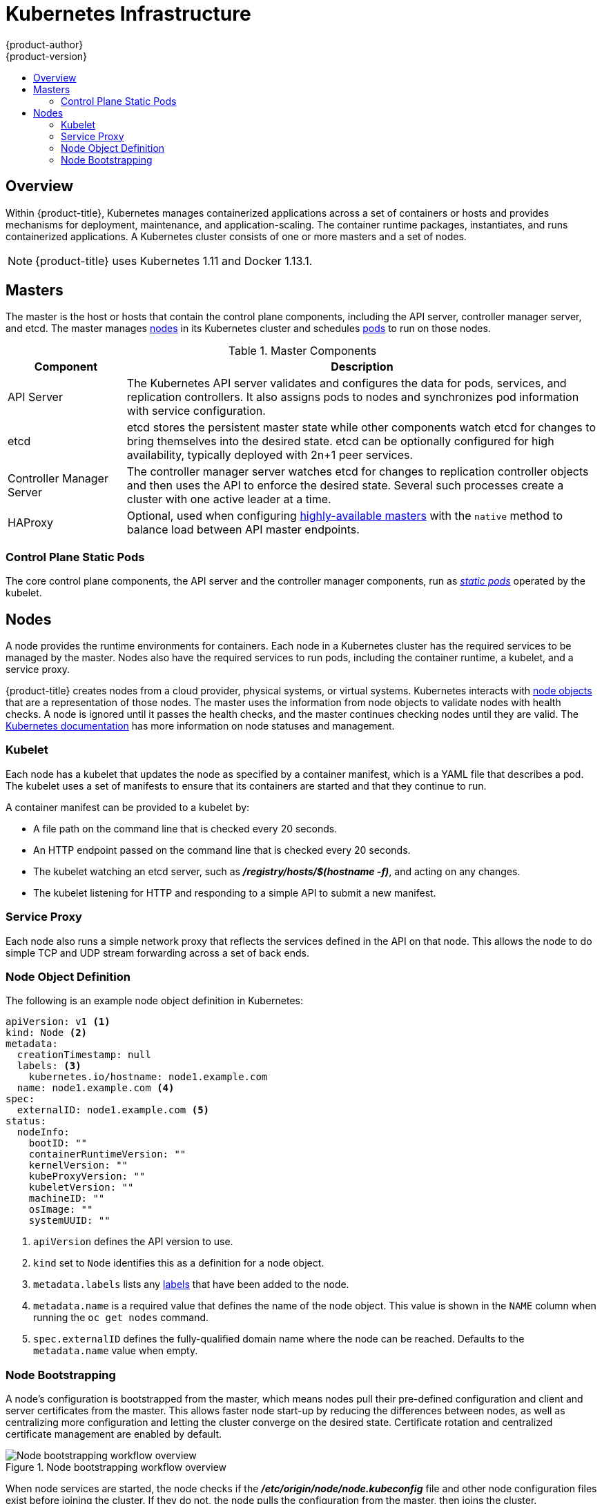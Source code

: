 [[architecture-infrastructure-components-kubernetes-infrastructure]]
= Kubernetes Infrastructure
{product-author}
{product-version}
:data-uri:
:icons:
:experimental:
:toc: macro
:toc-title:

toc::[]

== Overview

Within {product-title}, Kubernetes manages containerized applications across a
set of containers or hosts and provides mechanisms for deployment, maintenance,
and application-scaling. The container runtime packages, instantiates, and runs
containerized applications. A Kubernetes cluster consists of one or more masters
and a set of nodes.

ifdef::openshift-origin,openshift-dedicated,openshift-enterprise[]
You can optionally configure your masters for
xref:high-availability-masters[high availability] (HA) to ensure that the
cluster has no single point of failure.
endif::[]

[NOTE]
====
{product-title}
ifdef::openshift-enterprise,openshift-dedicated[]
{product-version}
endif::[]
uses Kubernetes 1.11 and Docker 1.13.1.
====

[[master]]
== Masters

The master is the host or hosts that contain the control plane components,
including the API server, controller manager server, and etcd. The master
manages xref:node[nodes] in its Kubernetes cluster and schedules
xref:../core_concepts/pods_and_services.adoc#pods[pods] to run on those nodes.

[[master-components]]
[cols="1,4"]
.Master Components
|===
|Component |Description

|API Server
|The Kubernetes API server validates and configures the data for pods, services,
and replication controllers. It also assigns pods to nodes and synchronizes pod
information with service configuration.

|etcd
|etcd stores the persistent master state while other components watch etcd
for changes to bring themselves into the desired state. etcd can be optionally
configured for high availability, typically deployed with 2n+1 peer services.

|Controller Manager Server
|The controller manager server watches etcd for changes to replication
controller objects and then uses the API to enforce the desired state.
Several such processes create a cluster with
one active leader at a time.

|HAProxy
a|Optional, used when configuring
xref:high-availability-masters[highly-available masters] with the `native`
method to balance load between API master endpoints.

ifdef::openshift-enterprise,openshift-origin[]
The xref:../../install/index.adoc#install-planning[cluster installation process]
can configure HAProxy for you with the `native` method. Alternatively, you can
use the `native` method but pre-configure your own load balancer of choice.
endif::[]
|===

[[control-plane-static-pods]]
=== Control Plane Static Pods

The core control plane components, the API
server and the controller manager components, run as
link:https://kubernetes.io/docs/tasks/administer-cluster/static-pod/[_static pods_]
operated by the kubelet.

ifdef::openshift-aro[]
On the master nodes, `etcd`, `openvswitch`, and `openshift-sdn` run as static Pods.
endif::[]
ifdef::openshift-dedicated,openshift-enterprise,openshift-online,openshift-origin[]
For masters that have etcd co-located on the same host, etcd is also moved to
static pods. RPM-based etcd is still supported on etcd hosts that are not also
masters.

In addition, the node components *openshift-sdn* and
*openvswitch* are now run using a DaemonSet instead of a *systemd* service.

.Control plane host architecture changes
image::ocp310-archupgrade.png["Control plane host architecture changes"]
endif::[]

ifdef::openshift-enterprise,openshift-origin[]
Even with control plane components running as static pods, master hosts still
source their configuration from the *_/etc/origin/master/master-config.yaml_*
file, as described in the
xref:../../install_config/master_node_configuration.adoc#install-config-master-node-configuration[Master and Node Configuration] topic.

[discrete]
[[control-plane-startup-sequence]]
==== Startup Sequence Overview

*Hyperkube* is a binary that contains all of Kubernetes (*kube-apiserver*, *controller-manager*, *scheduler*, *proxy*, and *kubelet*). On startup, the *kubelet* creates the *kubepods.slice*. Next, the *kublet* creates the QoS-level slices *burstable.slice* and *best-effort.slice* inside the *kubepods.slice*. When a pod starts, the *kubelet* creats a pod-level slice with the format `pod<UUID-of-pod>.slice` and passes that path to the runtime on the other side of the Container Runtime Interface (CRI). Docker or CRI-O then creates the container-level slices inside the pod-level slice.

[discrete]
[[control-plane-static-pods-mirror-pods]]
==== Mirror Pods

The kubelet on master nodes automatically creates _mirror pods_ on the API
server for each of the control plane static pods so that they are visible in the
cluster in the *kube-system* project. Manifests for these static pods are
installed by default by the *openshift-ansible* installer, located in the
*_/etc/origin/node/pods_* directory on the master host.

These pods have the following `hostPath` volumes defined:

[horizontal]
*_/etc/origin/master_*:: Contains all certificates, configuration files, and the *_admin.kubeconfig_* file.
*_/var/lib/origin_*:: Contains volumes and potential core dumps of the binary.
*_/etc/origin/cloudprovider_*:: Contains cloud provider specific configuration (AWS, Azure, etc.).
*_/usr/libexec/kubernetes/kubelet-plugins_*:: Contains additional third party volume plug-ins.
*_/etc/origin/kubelet-plugins_*:: Contains additional third party volume plug-ins for system containers.

The set of operations you can do on the static pods is limited. For example:

----
$ oc logs master-api-<hostname> -n kube-system
----

returns the standard output from the API server. However:

----
$ oc delete pod master-api-<hostname> -n kube-system
----

will not actually delete the pod.

As another example, a cluster administrator might want to perform a common
operation, such as increasing the `loglevel` of the API server to provide more
verbose data if a problem occurs. You must edit the
*_/etc/origin/master/master.env_* file, where the `--loglevel` parameter in the
`OPTIONS` variable can be modified, because this value is passed to the process running
inside the container. Changes require a restart of the process running inside
the container.

[discrete]
[[control-plane-static-pods-restarting-master-services]]
==== Restarting Master Services

To restart control plane services running in control plane static pods, use the
`master-restart` command on the master host.

To restart the master API:

----
# master-restart api
----

To restart the controllers:

----
# master-restart controllers
----

To restart etcd:

----
# master-restart etcd
----

[discrete]
[[control-plane-static-pods-viewing-master-services-logs]]
==== Viewing Master Service Logs

To view logs for control plane services running in control plane static pods,
use the `master-logs` command for the respective component:

----
# master-logs api api
# master-logs controllers controllers
# master-logs etcd etcd
----
endif::[]

ifdef::openshift-origin,openshift-enterprise,openshift-dedicated[]
[[high-availability-masters]]

=== High Availability Masters

endif::[]
ifdef::openshift-origin,openshift-enterprise[]
You can optionally configure your masters for high
availability (HA) to ensure that the cluster has no single point of failure.

To mitigate concerns about availability of the master, two activities are
recommended:

1. A https://en.wikipedia.org/wiki/Runbook[runbook] entry should be created for
reconstructing the master. A runbook entry is a necessary backstop for any
highly-available service. Additional solutions merely control the frequency
that the runbook must be consulted. For example, a cold standby of the master
host can adequately fulfill SLAs that require no more than minutes of downtime
for creation of new applications or recovery of failed application components.

2. Use a high availability solution to configure your masters and ensure that the
cluster has no single point of failure. The
xref:../../install/example_inventories.adoc#multiple-masters[cluster
installation documentation] provides specific examples using the `native` HA method and
configuring HAProxy. You can also take the concepts and apply them towards your
existing HA solutions using the `native` method instead of HAProxy.

[NOTE]
====
In production {product-title} clusters, you must maintain high availability
of the API Server load balancer. If the API Server load balancer is not
available, nodes cannot report their status, all their pods are marked dead,
and the pods' endpoints are removed from the service.

In addition to configuring HA for {product-title}, you must separately configure
HA for the API Server load balancer. To configure HA, it is much preferred to
integrate an enterprise load balancer (LB) such as an F5 Big-IP™ or a Citrix
Netscaler™ appliance. If such solutions are not available, it is possible to
run multiple HAProxy load balancers and use Keepalived to provide a floating
virtual IP address for HA. However, this solution is not recommended for
production instances.
====

endif::[]

ifdef::openshift-origin,openshift-enterprise,openshift-dedicated[]
When using the `native` HA method with HAProxy, master components have the
following availability:

[cols="1,1,3"]
.Availability Matrix with HAProxy
|===
|Role |Style |Notes

|etcd
|Active-active
|Fully redundant deployment with load balancing.
ifdef::openshift-origin,openshift-enterprise[]
Can be installed on separate hosts or collocated on master hosts.
endif::[]

|API Server
|Active-active
|Managed by HAProxy.

|Controller Manager Server
|Active-passive
|One instance is elected as a cluster leader at a time.

|HAProxy
|Active-passive
|Balances load between API master endpoints.
|===
endif::[]

ifdef::openshift-origin,openshift-enterprise[]
While clustered etcd requires an odd number of hosts for quorum, the master
services have no quorum or requirement that they have an odd number of hosts.
However, since you need at least two master services for HA, it is common to
maintain a uniform odd number of hosts when collocating master services and
etcd.
endif::[]

[[node]]
== Nodes

A node provides the runtime environments for containers. Each node in a
Kubernetes cluster has the required services to be managed by the master. Nodes
also have the required services to run pods, including the container runtime, a
kubelet, and a service proxy.

{product-title} creates nodes from a cloud provider, physical systems, or virtual
systems. Kubernetes interacts with xref:node-object-definition[node objects]
that are a representation of those nodes. The master uses the information from
node objects to validate nodes with health checks. A node is ignored until it
passes the health checks, and the master continues checking nodes until they are
valid. The link:https://kubernetes.io/docs/concepts/architecture/nodes/#management[Kubernetes documentation]
has more information on node statuses and management.

ifdef::openshift-aro[]
{product-title} creates two types of nodes:

* Infrastructure nodes, which run cluster management Pods
* Compute nodes, which run customer applications and builds
endif::[]

ifdef::openshift-enterprise,openshift-origin[]
Administrators can xref:../../admin_guide/manage_nodes.adoc#admin-guide-manage-nodes[manage nodes] in an
{product-title} instance using the CLI. To define full configuration and security
options when launching node servers, use
xref:../../install_config/master_node_configuration.adoc#install-config-master-node-configuration[dedicated node configuration files].

[IMPORTANT]
====
See the
xref:../../scaling_performance/cluster_maximums.adoc#scaling-performance-cluster-maximums[cluster
limits] section for the recommended maximum number of nodes.
====
endif::[]

[[kubelet]]
=== Kubelet

Each node has a kubelet that updates the node as specified by a container
manifest, which is a YAML file that describes a pod. The kubelet uses a set of
manifests to ensure that its containers are started and that they continue to
run.

A container manifest can be provided to a kubelet by:

- A file path on the command line that is checked every 20 seconds.
- An HTTP endpoint passed on the command line that is checked every 20 seconds.
- The kubelet watching an etcd server, such as *_/registry/hosts/$(hostname -f)_*, and acting on any changes.
- The kubelet listening for HTTP and responding to a simple API to submit a new
 manifest.

[[service-proxy]]
=== Service Proxy

Each node also runs a simple network proxy that reflects the services defined in
the API on that node. This allows the node to do simple TCP and UDP stream
forwarding across a set of back ends.

[[node-object-definition]]
=== Node Object Definition

The following is an example node object definition in Kubernetes:

[source,yaml]
----
apiVersion: v1 <1>
kind: Node <2>
metadata:
  creationTimestamp: null
  labels: <3>
    kubernetes.io/hostname: node1.example.com
  name: node1.example.com <4>
spec:
  externalID: node1.example.com <5>
status:
  nodeInfo:
    bootID: ""
    containerRuntimeVersion: ""
    kernelVersion: ""
    kubeProxyVersion: ""
    kubeletVersion: ""
    machineID: ""
    osImage: ""
    systemUUID: ""
----
<1> `apiVersion` defines the API version to use.
<2> `kind` set to `Node` identifies this as a definition for a node
object.
<3> `metadata.labels` lists any
xref:../core_concepts/pods_and_services.adoc#labels[labels] that have been added
to the node.
<4> `metadata.name` is a required value that defines the name of the node
object. This value is shown in the `NAME` column when running the `oc get nodes`
command.
<5> `spec.externalID` defines the fully-qualified domain name where the node
can be reached. Defaults to the `metadata.name` value when empty.

[[node-bootstrapping]]
=== Node Bootstrapping

A node's configuration is bootstrapped from
the master, which means nodes pull their pre-defined configuration and client
and server certificates from the master. This allows faster node start-up by
reducing the differences between nodes, as well as centralizing more
configuration and letting the cluster converge on the desired state. Certificate
rotation and centralized certificate management are enabled by default.

.Node bootstrapping workflow overview
image::node_bootstrapping.png["Node bootstrapping workflow overview"]

When node services are started, the node checks if the
*_/etc/origin/node/node.kubeconfig_* file and other node configuration files
exist before joining the cluster. If they do not, the node pulls the
configuration from the master, then joins the cluster.

xref:../../dev_guide/configmaps.adoc#dev-guide-configmaps[ConfigMaps] are used
to store the node configuration in the cluster, which populates the
configuration file on the node host at *_/etc/origin/node/node-config.yaml_*.
ifdef::openshift-enterprise,openshift-origin[]
For definitions of the set of default node groups and their ConfigMaps, see
xref:../../install/configuring_inventory_file.adoc#configuring-inventory-defining-node-group-and-host-mappings[Defining Node Groups and Host Mappings]
in Installing Clusters.
endif::[]

ifdef::openshift-enterprise,openshift-origin[]
[discrete]
[[node-bootstrapping-workflow]]
==== Node Bootstrap Workflow

The process for automatic node bootstrapping uses the following workflow:

. By default during cluster installation, a set of `clusterrole`,
`clusterrolebinding` and `serviceaccount` objects are created for use in node
bootstrapping:
+
--
- The *system:node-bootstrapper* cluster role is used for creating certificate signing requests (CSRs) during node bootstrapping:
+
----
# oc describe clusterrole.authorization.openshift.io/system:node-bootstrapper

Name:			system:node-bootstrapper
Created:		17 hours ago
Labels:			kubernetes.io/bootstrapping=rbac-defaults
Annotations:		authorization.openshift.io/system-only=true
			openshift.io/reconcile-protect=false
Verbs			Non-Resource URLs	Resource Names	API Groups		Resources
[create get list watch]	[]			[]		[certificates.k8s.io]	[certificatesigningrequests]
----

- The following *node-bootstrapper* service account is created in the
*openshift-infra* project:
+
----
# oc describe sa node-bootstrapper -n openshift-infra

Name:                node-bootstrapper
Namespace:           openshift-infra
Labels:              <none>
Annotations:         <none>
Image pull secrets:  node-bootstrapper-dockercfg-f2n8r
Mountable secrets:   node-bootstrapper-token-79htp
                     node-bootstrapper-dockercfg-f2n8r
Tokens:              node-bootstrapper-token-79htp
                     node-bootstrapper-token-mqn2q
Events:              <none>
----

- The following *system:node-bootstrapper* cluster role binding is for the node
bootstrapper cluster role and service account:
+
----
# oc describe clusterrolebindings system:node-bootstrapper

Name:			system:node-bootstrapper
Created:		17 hours ago
Labels:			<none>
Annotations:		openshift.io/reconcile-protect=false
Role:			/system:node-bootstrapper
Users:			<none>
Groups:			<none>
ServiceAccounts:	openshift-infra/node-bootstrapper
Subjects:		<none>
Verbs			Non-Resource URLs	Resource Names	API Groups		Resources
[create get list watch]	[]			[]		[certificates.k8s.io]	[certificatesigningrequests]
----
--

. Also by default during cluster installation, the *openshift-ansible* installer creates a
{product-title} certificate authority and various other certificates, keys, and
*_kubeconfig_* files in the *_/etc/origin/master_* directory. Two files of note
are:
+
--
[horizontal]
*_/etc/origin/master/admin.kubeconfig_*:: Uses the *system:admin* user.
*_/etc/origin/master/bootstrap.kubeconfig_*:: Used for node bootstrapping nodes other than masters.
--

.. The *_/etc/origin/master/bootstrap.kubeconfig_* is created when the installer
uses the *node-bootstrapper* service account as follows:
+
----
$ oc --config=/etc/origin/master/admin.kubeconfig \
    serviceaccounts create-kubeconfig node-bootstrapper \
    -n openshift-infra
----

.. On master nodes, the *_/etc/origin/master/admin.kubeconfig_* is used as a
bootstrapping file and is copied to *_/etc/origin/node/boostrap.kubeconfig_*. On
other, non-master nodes, the *_/etc/origin/master/bootstrap.kubeconfig_* file is
copied to all other nodes in at *_/etc/origin/node/boostrap.kubeconfig_* on each
node host.

.. The *_/etc/origin/master/bootstrap.kubeconfig_* is then passed to kubelet using
the flag `--bootstrap-kubeconfig` as follows:
+
----
--bootstrap-kubeconfig=/etc/origin/node/bootstrap.kubeconfig
----

. The kubelet is first started with the supplied
*_/etc/origin/node/bootstrap.kubeconfig_* file. After initial connection
internally, the kubelet creates certificate signing requests (CSRs) and sends
them to the master.

. The CSRs are verified and approved via the controller manager (specifically the
certificate signing controller). If approved, the kubelet client and server
certificates are created in the *_/etc/origin/node/ceritificates_* directory.
For example:
+
----
# ls -al /etc/origin/node/certificates/
total 12
drwxr-xr-x. 2 root root  212 Jun 18 21:56 .
drwx------. 4 root root  213 Jun 19 15:18 ..
-rw-------. 1 root root 2826 Jun 18 21:53 kubelet-client-2018-06-18-21-53-15.pem
-rw-------. 1 root root 1167 Jun 18 21:53 kubelet-client-2018-06-18-21-53-45.pem
lrwxrwxrwx. 1 root root   68 Jun 18 21:53 kubelet-client-current.pem -> /etc/origin/node/certificates/kubelet-client-2018-06-18-21-53-45.pem
-rw-------. 1 root root 1447 Jun 18 21:56 kubelet-server-2018-06-18-21-56-52.pem
lrwxrwxrwx. 1 root root   68 Jun 18 21:56 kubelet-server-current.pem -> /etc/origin/node/certificates/kubelet-server-2018-06-18-21-56-52.pem
----

. After the CSR approval, the *_node.kubeconfig_* file is created at
*_/etc/origin/node/node.kubeconfig_*.

. The kubelet is restarted with the *_/etc/origin/node/node.kubeconfig_* file and
the certificates in the *_/etc/origin/node/certificates/_* directory, after
which point it is ready to join the cluster.

[discrete]
[[node-bootstrapping-configuration-workflow]]
==== Node Configuration Workflow

Sourcing a node's configuration uses the following workflow:

. Initially the node's kubelet is started with the bootstrap configuration file,
*_bootstrap-node-config.yaml_* in the *_/etc/origin/node/_* directory, created
at the time of node provisioning.

. On each node, the node service file uses the local script
*_openshift-node_* in the *_/usr/local/bin/_* directory to start the kubelet
with the supplied *_bootstrap-node-config.yaml_*.

. On each master, the directory *_/etc/origin/node/pods_* contains pod manifests
for *apiserver*, *controller* and *etcd* which are created as static pods on
masters.

. During cluster installation, a sync DaemonSet is created which creates a sync
pod on each node. The sync pod monitors changes in the file
*_/etc/sysconfig/atomic-openshift-node_*. It specifically watches for
`BOOTSTRAP_CONFIG_NAME` to be set. `BOOTSTRAP_CONFIG_NAME` is set by the
*openshift-ansible* installer and is the name of the ConfigMap based on the node
configuration group the node belongs to.
+
By default, the installer creates the following node configuration groups:
+
--
- *node-config-master*
- *node-config-infra*
- *node-config-compute*
- *node-config-all-in-one*
- *node-config-master-infra*
--
+
A ConfigMap for each group is created in the *openshift-node* project.

. The sync pod extracts the appropriate ConfigMap based on the value set in
`BOOTSTRAP_CONFIG_NAME`.

. The sync pod converts the ConfigMap data into kubelet configurations and creates
a *_/etc/origin/node/node-config.yaml_* for that node host. If a change is made
to this file (or it is the file's initial creation), the kubelet is restarted.

[discrete]
[[node-bootstrapping-modifying-configurations]]
==== Modifying Node Configurations

A node's configuration is modified by editing the appropriate ConfigMap in the
*openshift-node* project. The *_/etc/origin/node/node-config.yaml_* must not be
modified directly.

For example, for a node that is in the *node-config-compute* group, edit the
ConfigMap using:

----
$ oc edit cm node-config-compute -n openshift-node
----

endif::[]
